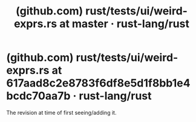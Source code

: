 :PROPERTIES:
:ID:       0ef8d2b9-cd5b-4b6d-83bf-6b2adbf0d9f4
:ROAM_REFS: https://github.com/rust-lang/rust/blob/master/tests/ui/weird-exprs.rs
:END:
#+title: (github.com) rust/tests/ui/weird-exprs.rs at master · rust-lang/rust
#+filetags: :rust_lang:website:

* (github.com) rust/tests/ui/weird-exprs.rs at 617aad8c2e8783f6df8e5d1f8bb1e4bcdc70aa7b · rust-lang/rust
:PROPERTIES:
:ID:       1d77ff12-e0a1-4ca3-9ed2-80731094a92d
:ROAM_REFS: https://github.com/rust-lang/rust/blob/617aad8c2e8783f6df8e5d1f8bb1e4bcdc70aa7b/tests/ui/weird-exprs.rs
:END:

The revision at time of first seeing/adding it.

